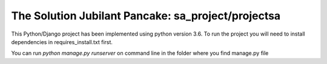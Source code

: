 The Solution Jubilant Pancake: sa_project/projectsa
----------------------------------------------------

This Python/Django project has been implemented using python version 3.6.
To run the project you will need to install dependencies in requires_install.txt first.

You can run `python manage.py runserver` on command line in the folder where you find manage.py file